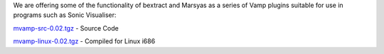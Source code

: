 .. link:
.. description:
.. tags:
.. date: 2014/10/21 22:39:12
.. title: Vamp Plugins
.. slug: vamp-plugins

We are offering some of the functionality of bextract and Marsyas as a series
of Vamp plugins suitable for use in programs such as Sonic Visualiser:

`mvamp-src-0.02.tgz`__ - Source Code

.. __: http://assets.sness.net/mvamp-src-0.02.tgz

`mvamp-linux-0.02.tgz`__ - Compiled for Linux i686

.. __: http://assets.sness.net/mvamp-linux-0.02.tgz
